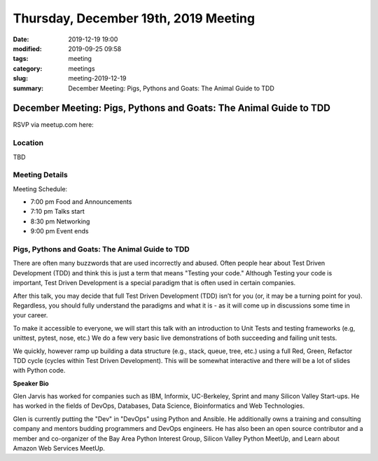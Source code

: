 Thursday, December 19th, 2019 Meeting
#####################################

:date: 2019-12-19 19:00
:modified: 2019-09-25 09:58
:tags: meeting
:category: meetings
:slug: meeting-2019-12-19
:summary: December Meeting: Pigs, Pythons and Goats: The Animal Guide to TDD

December Meeting: Pigs, Pythons and Goats: The Animal Guide to TDD
===================================================================

RSVP via meetup.com here:

.. raw:: html

  <a href="https://www.meetup.com/BAyPIGgies/events/265152603/" data-event="260872440" class="mu-rsvp-btn">RSVP</a>

Location
--------
TBD


Meeting Details
---------------
Meeting Schedule:

* 7:00 pm Food and Announcements
* 7:10 pm Talks start
* 8:30 pm Networking
* 9:00 pm Event ends

Pigs, Pythons and Goats: The Animal Guide to TDD
------------------------------------------------

There are often many buzzwords that are used incorrectly and abused. Often
people hear about Test Driven Development (TDD) and think this is just a term
that means "Testing your code." Although Testing your code is important, Test
Driven Development is a special paradigm that is often used in certain
companies.

After this talk, you may decide that full Test Driven Development (TDD) isn’t
for you (or, it may be a turning point for you). Regardless, you should fully
understand the paradigms and what it is - as it will come up in discussions
some time in your career.

To make it accessible to everyone, we will start this talk with an introduction
to Unit Tests and testing frameworks (e.g, unittest, pytest, nose, etc.) We do
a few very basic live demonstrations of both succeeding and failing unit tests.

We quickly, however ramp up building a data structure (e.g., stack, queue,
tree, etc.) using a full Red, Green, Refactor TDD cycle (cycles within Test
Driven Development). This will be somewhat interactive and there will be a lot
of slides with Python code.



**Speaker Bio**

Glen Jarvis has worked for companies such as IBM, Informix, UC-Berkeley, Sprint
and many Silicon Valley Start-ups. He has worked in the fields of DevOps,
Databases, Data Science, Bioinformatics and Web Technologies.

Glen is currently putting the "Dev" in "DevOps" using Python and Ansible. He
additionally owns a training and consulting company and mentors budding
programmers and DevOps engineers. He has also been an open source contributor
and a member and co-organizer of the Bay Area Python Interest Group, Silicon
Valley Python MeetUp, and Learn about Amazon Web Services MeetUp.

.. raw:: html

  <script>!function(d,s,id){var js,fjs=d.getElementsByTagName(s)[0];if(!d.getElementById(id)){js=d.createElement(s); js.id=id;js.async=true;js.src="https://a248.e.akamai.net/secure.meetupstatic.com/s/script/2012676015776998360572/api/mu.btns.js?id=67qg1nm9sqh9jnrrcg2c20t2hm";fjs.parentNode.insertBefore(js,fjs);}}(document,"script","mu-bootjs");</script>
